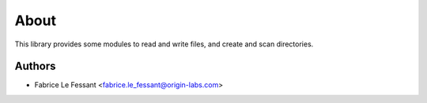 
About
=====

This library provides some modules to read and write files, and create 
and scan directories.


Authors
-------

* Fabrice Le Fessant <fabrice.le_fessant@origin-labs.com>
